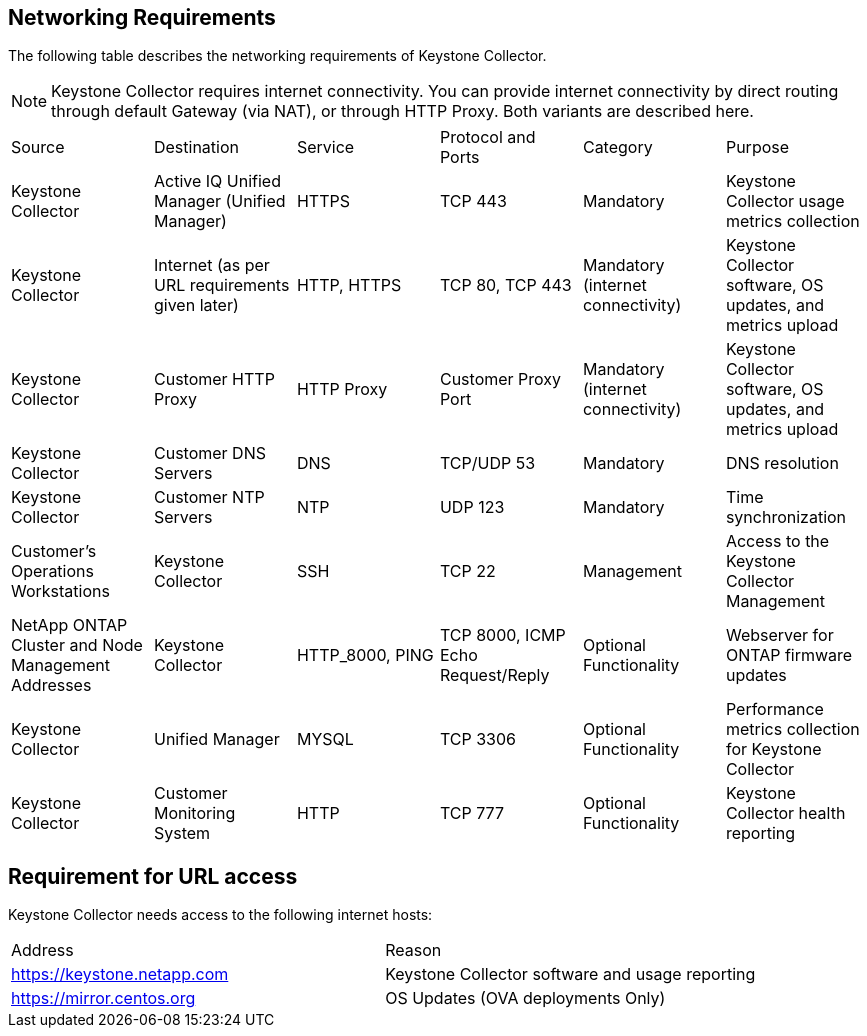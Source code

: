 
== Networking Requirements

The following table describes the networking requirements of Keystone Collector.
[NOTE]
Keystone Collector requires internet connectivity. You can provide internet connectivity by direct routing through default Gateway (via NAT), or through HTTP Proxy. Both variants are described here.

|===

|Source |Destination |Service |Protocol and Ports |Category |Purpose

a|Keystone Collector
a|Active IQ Unified Manager (Unified Manager)
a|HTTPS
a|TCP 443
a|Mandatory
a|Keystone Collector usage metrics collection
a|Keystone Collector
a|Internet (as per URL requirements given later)
a|HTTP, HTTPS
a|TCP 80, TCP 443
a|Mandatory (internet connectivity)
a|Keystone Collector software, OS updates, and metrics upload
a|Keystone Collector
a|Customer HTTP Proxy
a|HTTP Proxy 
a|Customer Proxy Port
a|Mandatory (internet connectivity)
a|Keystone Collector software, OS updates, and metrics upload
a|Keystone Collector
a|Customer DNS Servers
a|DNS
a|TCP/UDP 53
a|Mandatory 
a|DNS resolution
a|Keystone Collector
a|Customer NTP Servers
a|NTP
a|UDP 123
a|Mandatory
a|Time synchronization
a|Customer's Operations Workstations
a|Keystone Collector
a|SSH
a|TCP 22
a|Management
a|Access to the Keystone Collector Management
a|NetApp ONTAP Cluster and Node Management Addresses
a|Keystone Collector
a|HTTP_8000, PING
a|TCP 8000, ICMP Echo Request/Reply
a|Optional Functionality
a|Webserver for ONTAP firmware updates
a|Keystone Collector
a|Unified Manager
a|MYSQL
a|TCP 3306
a|Optional Functionality
a|Performance metrics collection for Keystone Collector
a|Keystone Collector
a|Customer Monitoring System
a|HTTP
a|TCP 777
a|Optional Functionality
a|Keystone Collector health reporting

|===

== Requirement for URL access

Keystone Collector needs access to the following internet hosts:

|===

|Address |Reason 
a|https://keystone.netapp.com
a|Keystone Collector software and usage reporting
a|https://mirror.centos.org
a|OS Updates (OVA deployments Only)

|===
